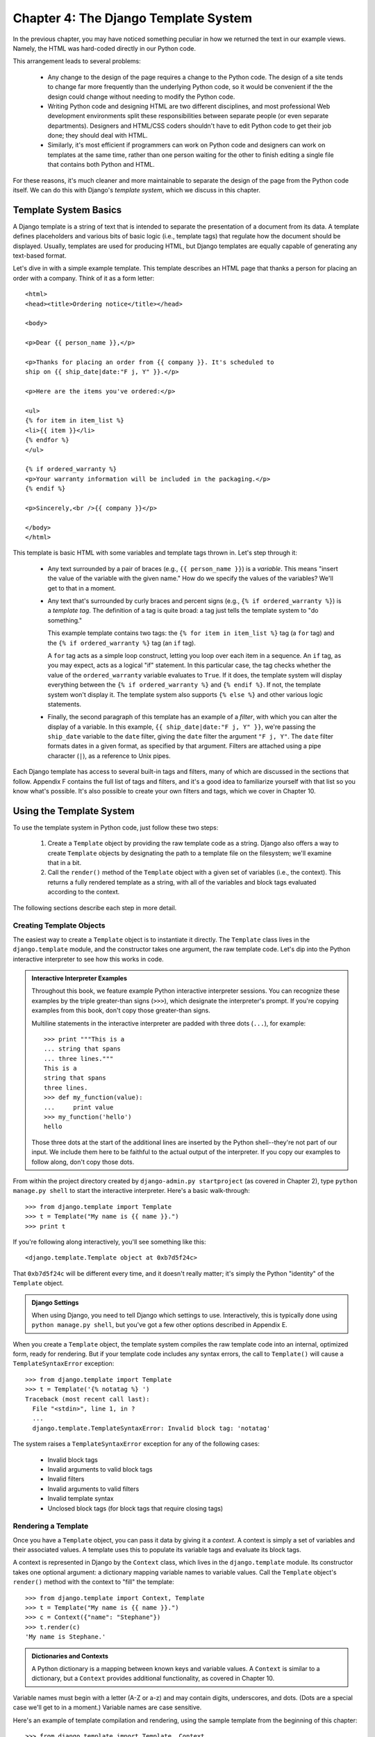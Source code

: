 =====================================
Chapter 4: The Django Template System
=====================================

In the previous chapter, you may have noticed something peculiar in how we
returned the text in our example views. Namely, the HTML was hard-coded directly
in our Python code.

This arrangement leads to several problems:

    * Any change to the design of the page requires a change to
      the Python code. The design of a site tends to change far more frequently
      than the underlying Python code, so it would be convenient if the
      the design could change without needing to modify the Python code.

    * Writing Python code and designing HTML are two different disciplines, and
      most professional Web development environments split these
      responsibilities between separate people (or even separate departments).
      Designers and HTML/CSS coders shouldn't have to edit Python code to get
      their job done; they should deal with HTML.

    * Similarly, it's most efficient if programmers can work on Python code and
      designers can work on templates at the same time, rather than one person
      waiting for the other to finish editing a single file that contains both
      Python and HTML.

For these reasons, it's much cleaner and more maintainable to separate the
design of the page from the Python code itself. We can do this with Django's
*template system*, which we discuss in this chapter.

Template System Basics
======================

A Django template is a string of text that is intended to separate the
presentation of a document from its data. A template defines placeholders and
various bits of basic logic (i.e., template tags) that regulate how the document
should be displayed. Usually, templates are used for producing HTML, but Django
templates are equally capable of generating any text-based format.

Let's dive in with a simple example template. This template describes an HTML
page that thanks a person for placing an order with a company. Think of it as a
form letter::

    <html>
    <head><title>Ordering notice</title></head>

    <body>

    <p>Dear {{ person_name }},</p>

    <p>Thanks for placing an order from {{ company }}. It's scheduled to
    ship on {{ ship_date|date:"F j, Y" }}.</p>

    <p>Here are the items you've ordered:</p>

    <ul>
    {% for item in item_list %}
    <li>{{ item }}</li>
    {% endfor %}
    </ul>

    {% if ordered_warranty %}
    <p>Your warranty information will be included in the packaging.</p>
    {% endif %}

    <p>Sincerely,<br />{{ company }}</p>

    </body>
    </html>

This template is basic HTML with some variables and template tags
thrown in. Let's step through it:

    * Any text surrounded by a pair of braces (e.g., ``{{ person_name }}``) is a
      *variable*. This means "insert the value of the variable with the given
      name." How do we specify the values of the variables? We'll get to that in
      a moment.

    * Any text that's surrounded by curly braces and percent signs (e.g., ``{%
      if ordered_warranty %}``) is a *template tag*. The definition of a tag is
      quite broad: a tag just tells the template system to "do something."

      This example template contains two tags: the ``{% for item in item_list
      %}`` tag (a ``for`` tag) and the ``{% if ordered_warranty %}`` tag (an
      ``if`` tag).

      A ``for`` tag acts as a simple loop construct, letting you loop over each
      item in a sequence. An ``if`` tag, as you may expect, acts as a logical
      "if" statement. In this particular case, the tag checks whether the value
      of the ``ordered_warranty`` variable evaluates to ``True``. If it does,
      the template system will display everything between the ``{% if
      ordered_warranty %}`` and ``{% endif %}``. If not, the template system
      won't display it. The template system also supports ``{% else %}`` and
      other various logic statements.

    * Finally, the second paragraph of this template has an example of a
      *filter*, with which you can alter the display of a variable. In this
      example, ``{{ ship_date|date:"F j, Y" }}``, we're passing the
      ``ship_date`` variable to the ``date`` filter, giving the ``date`` filter
      the argument ``"F j, Y"``. The ``date`` filter formats dates in a given
      format, as specified by that argument. Filters are attached using a pipe
      character (``|``), as a reference to Unix pipes.

Each Django template has access to several built-in tags and filters, many of
which are discussed in the sections that follow. Appendix F contains the full
list of tags and filters, and it's a good idea to familiarize yourself with that
list so you know what's possible. It's also possible to create your own filters
and tags, which we cover in Chapter 10.

Using the Template System
=========================

To use the template system in Python code, just follow these two steps:

    1. Create a ``Template`` object by providing the raw template code as a
       string. Django also offers a way to create ``Template`` objects by
       designating the path to a template file on the filesystem; we'll examine
       that in a bit.

    2. Call the ``render()`` method of the ``Template`` object with a given
       set of variables (i.e., the context). This returns a fully rendered
       template as a string, with all of the variables and block tags evaluated
       according to the context.

The following sections describe each step in more detail.

Creating Template Objects
-------------------------

The easiest way to create a ``Template`` object is to instantiate it directly.
The ``Template`` class lives in the ``django.template`` module, and the
constructor takes one argument, the raw template code. Let's dip into the Python
interactive interpreter to see how this works in code.

.. admonition:: Interactive Interpreter Examples

    Throughout this book, we feature example Python interactive interpreter
    sessions. You can recognize these examples by the triple
    greater-than signs (``>>>``), which designate the interpreter's prompt. If
    you're copying examples from this book, don't copy those greater-than signs.

    Multiline statements in the interactive interpreter are padded with three
    dots (``...``), for example::

        >>> print """This is a
        ... string that spans
        ... three lines."""
        This is a
        string that spans
        three lines.
        >>> def my_function(value):
        ...     print value
        >>> my_function('hello')
        hello

    Those three dots at the start of the additional lines are inserted by the
    Python shell--they're not part of our input. We include them here to be
    faithful to the actual output of the interpreter. If you copy our examples
    to follow along, don't copy those dots.

From within the project directory created by ``django-admin.py startproject``
(as covered in Chapter 2), type ``python manage.py shell`` to start the
interactive interpreter. Here's a basic walk-through::

    >>> from django.template import Template
    >>> t = Template("My name is {{ name }}.")
    >>> print t

If you're following along interactively, you'll see something like this::

    <django.template.Template object at 0xb7d5f24c>

That ``0xb7d5f24c`` will be different every time, and it doesn't really matter;
it's simply the Python "identity" of the ``Template`` object.

.. admonition:: Django Settings

    When using Django, you need to tell Django which settings to use.
    Interactively, this is typically done using ``python manage.py shell``, but
    you've got a few other options described in Appendix E.

When you create a ``Template`` object, the template system compiles the raw
template code into an internal, optimized form, ready for rendering. But if your
template code includes any syntax errors, the call to ``Template()`` will cause
a ``TemplateSyntaxError`` exception::

    >>> from django.template import Template
    >>> t = Template('{% notatag %} ')
    Traceback (most recent call last):
      File "<stdin>", line 1, in ?
      ...
      django.template.TemplateSyntaxError: Invalid block tag: 'notatag'

The system raises a ``TemplateSyntaxError`` exception for any of the following
cases:

    * Invalid block tags
    * Invalid arguments to valid block tags
    * Invalid filters
    * Invalid arguments to valid filters
    * Invalid template syntax
    * Unclosed block tags (for block tags that require closing tags)

Rendering a Template
--------------------

Once you have a ``Template`` object, you can pass it data by giving it a
*context*. A context is simply a set of variables and their associated
values. A template uses this to populate its variable tags and evaluate its
block tags.

A context is represented in Django by the ``Context`` class, which lives in the
``django.template`` module. Its constructor takes one optional argument: a
dictionary mapping variable names to variable values. Call the ``Template``
object's ``render()`` method with the context to "fill" the template::

    >>> from django.template import Context, Template
    >>> t = Template("My name is {{ name }}.")
    >>> c = Context({"name": "Stephane"})
    >>> t.render(c)
    'My name is Stephane.'

.. admonition:: Dictionaries and Contexts

   A Python dictionary is a mapping between known keys and variable
   values. A ``Context`` is similar to a dictionary, but a ``Context``
   provides additional functionality, as covered in Chapter 10.

Variable names must begin with a letter (A-Z or a-z) and may contain digits,
underscores, and dots. (Dots are a special case we'll get to in a moment.)
Variable names are case sensitive.

Here's an example of template compilation and rendering, using the sample
template from the beginning of this chapter::

    >>> from django.template import Template, Context
    >>> raw_template = """<p>Dear {{ person_name }},</p>
    ...
    ... <p>Thanks for ordering {{ product }} from {{ company }}. It's scheduled
    ... to ship on {{ ship_date|date:"F j, Y" }}.</p>
    ...
    ... {% if ordered_warranty %}
    ... <p>Your warranty information will be included in the packaging.</p>
    ... {% endif %}
    ...
    ... <p>Sincerely,<br />{{ company }}</p>"""
    >>> t = Template(raw_template)
    >>> import datetime
    >>> c = Context({'person_name': 'John Smith',
    ...     'product': 'Super Lawn Mower',
    ...     'company': 'Outdoor Equipment',
    ...     'ship_date': datetime.date(2009, 4, 2),
    ...     'ordered_warranty': True})
    >>> t.render(c)
    "<p>Dear John Smith,</p>\n\n<p>Thanks for ordering Super Lawn Mower from
    Outdoor Equipment. It's scheduled \nto ship on April 2, 2009.</p>\n\n\n
    <p>Your warranty information will be included in the packaging.</p>\n\n\n
    <p>Sincerely,<br />Outdoor Equipment</p>"

Let's step through this code one statement at a time:

    * First, we import the classes ``Template`` and ``Context``, which both
      live in the module ``django.template``.

    * We save the raw text of our template into the variable
      ``raw_template``. Note that we use triple quote marks to designate the
      string, because it wraps over multiple lines; in Python codde, strings
      designated with single quote marks cannot be wrapped over multiple lines.

    * Next, we create a template object, ``t``, by passing ``raw_template`` to
      the ``Template`` class constructor.

    * We import the ``datetime`` module from Python's standard library,
      because we'll need it in the following statement.

    * Then, we create a ``Context`` object, ``c``. The ``Context``
      constructor takes a Python dictionary, which maps variable names to
      values. Here, for example, we specify that the ``person_name``
      is ``'John Smith'``, ``product`` is ``'Super Lawn Mower'``, and so forth.

    * Finally, we call the ``render()`` method on our template object, passing
      it the context. This returns the rendered template--that is, it
      replaces template variables with the actual values of the variables, and
      it executes any block tags.

      Note that the warranty paragraph was displayed because the
      ``ordered_warranty`` variable evaluated to ``True``. Also note the
      date, ``April 2, 2009``, which is displayed according to the format
      string ``'F j, Y'``. (We explain format strings for the ``date``
      filter shortly.)

      If you're new to Python, you may wonder why this output includes
      newline characters (``'\n'``) rather than displaying the line breaks.
      That's happening because of a subtlety in the Python interactive
      interpreter: the call to ``t.render(c)`` returns a string, and by default
      the interactive interpreter displays the *representation* of the string,
      rather than the printed value of the string. If you want to see the
      string with line breaks displayed as true line breaks rather than ``'\n'``
      characters, use the ``print`` statement: ``print t.render(c)``.

Those are the fundamentals of using the Django template system: just write a
template, create a ``Template`` object, create a ``Context``, and call
the ``render()`` method.

Multiple Contexts, Same Template
--------------------------------

Once you have a ``Template`` object, you can render multiple contexts through
it, for example::

    >>> from django.template import Template, Context
    >>> t = Template('Hello, {{ name }}')
    >>> print t.render(Context({'name': 'John'}))
    Hello, John
    >>> print t.render(Context({'name': 'Julie'}))
    Hello, Julie
    >>> print t.render(Context({'name': 'Pat'}))
    Hello, Pat

Whenever you're using the same template source to render multiple
contexts like this, it's more efficient to create the ``Template``
object *once*, and then call ``render()`` on it multiple times::

    # Bad
    for name in ('John', 'Julie', 'Pat'):
        t = Template('Hello, {{ name }}')
        print t.render(Context({'name': name}))

    # Good
    t = Template('Hello, {{ name }}')
    for name in ('John', 'Julie', 'Pat'):
        print t.render(Context({'name': name}))

Django's template parsing is quite fast. Behind the scenes, most of the parsing
happens via a single call to a short regular expression. This is in stark
contrast to XML-based template engines, which incur the overhead of an XML
parser and tend to be orders of magnitude slower than Django's template
rendering engine.

Context Variable Lookup
-----------------------

In the examples so far, we've passed simple values in the contexts--mostly
strings, plus a ``datetime.date`` example. However, the template system
elegantly handles more complex data structures, such as lists, dictionaries, and
custom objects.

The key to traversing complex data structures in Django templates is the dot
character (``.``). Use a dot to access dictionary keys, attributes, indices, or
methods of an object.

This is best illustrated with a few examples. For instance, suppose
you're passing a Python dictionary to a template. To access the values
of that dictionary by dictionary key, use a dot::

    >>> from django.template import Template, Context
    >>> person = {'name': 'Sally', 'age': '43'}
    >>> t = Template('{{ person.name }} is {{ person.age }} years old.')
    >>> c = Context({'person': person})
    >>> t.render(c)
    'Sally is 43 years old.'

Similarly, dots also allow access of object attributes. For example, a Python
``datetime.date`` object has ``year``, ``month``, and ``day`` attributes, and
you can use a dot to access those attributes in a Django template::

    >>> from django.template import Template, Context
    >>> import datetime
    >>> d = datetime.date(1993, 5, 2)
    >>> d.year
    1993
    >>> d.month
    5
    >>> d.day
    2
    >>> t = Template('The month is {{ date.month }} and the year is {{ date.year }}.')
    >>> c = Context({'date': d})
    >>> t.render(c)
    'The month is 5 and the year is 1993.'

This example uses a custom class::

    >>> from django.template import Template, Context
    >>> class Person(object):
    ...     def __init__(self, first_name, last_name):
    ...         self.first_name, self.last_name = first_name, last_name
    >>> t = Template('Hello, {{ person.first_name }} {{ person.last_name }}.')
    >>> c = Context({'person': Person('John', 'Smith')})
    >>> t.render(c)
    'Hello, John Smith.'

Dots are also used to call methods on objects. For example, each
Python string has the methods ``upper()`` and ``isdigit()``, and you can call
those in Django templates using the same dot syntax::

    >>> from django.template import Template, Context
    >>> t = Template('{{ var }} -- {{ var.upper }} -- {{ var.isdigit }}')
    >>> t.render(Context({'var': 'hello'}))
    'hello -- HELLO -- False'
    >>> t.render(Context({'var': '123'}))
    '123 -- 123 -- True'

Note that you don't include parentheses in the method calls. Also, it's not
possible to pass arguments to the methods; you can only call methods that have
no required arguments. (We explain this philosophy later in this chapter.)

Finally, dots are also used to access list indices, for example::

    >>> from django.template import Template, Context
    >>> t = Template('Item 2 is {{ items.2 }}.')
    >>> c = Context({'items': ['apples', 'bananas', 'carrots']})
    >>> t.render(c)
    'Item 2 is carrots.'

Negative list indices are not allowed. For example, the template variable
``{{ items.-1 }}`` would cause a ``TemplateSyntaxError``.

.. admonition:: Python Lists

   Python lists have 0-based indices so that the first item is at
   index 0, the second is at index 1, and so on.

The dot lookups can be summarized like this: when the template system
encounters a dot in a variable name, it tries the following lookups, in this
order:

    * Dictionary lookup (e.e., ``foo["bar"]``)
    * Attribute lookup (e.g., ``foo.bar``)
    * Method call (e.g., ``foo.bar()``)
    * List-index lookup (e.g., ``foo[bar]``)

The system uses the first lookup type that works. It's short-circuit logic.

Dot lookups can be nested multiple levels deep. For instance, the following
example uses ``{{ person.name.upper }}``, which translates into a dictionary
lookup (``person['name']``) and then a method call (``upper()``)::

    >>> from django.template import Template, Context
    >>> person = {'name': 'Sally', 'age': '43'}
    >>> t = Template('{{ person.name.upper }} is {{ person.age }} years old.')
    >>> c = Context({'person': person})
    >>> t.render(c)
    'SALLY is 43 years old.'

Method Call Behavior
~~~~~~~~~~~~~~~~~~~~

Method calls are slightly more complex than the other lookup types. Here are
some things to keep in mind:

    * If, during the method lookup, a method raises an exception, the exception
      will be propagated, unless the exception has an attribute
      ``silent_variable_failure`` whose value is ``True``. If the exception
      *does* have a ``silent_variable_failure`` attribute, the variable will
      render as an empty string, for example::

            >>> t = Template("My name is {{ person.first_name }}.")
            >>> class PersonClass3:
            ...     def first_name(self):
            ...         raise AssertionError, "foo"
            >>> p = PersonClass3()
            >>> t.render(Context({"person": p}))
            Traceback (most recent call last):
            ...
            AssertionError: foo

            >>> class SilentAssertionError(AssertionError):
            ...     silent_variable_failure = True
            >>> class PersonClass4:
            ...     def first_name(self):
            ...         raise SilentAssertionError
            >>> p = PersonClass4()
            >>> t.render(Context({"person": p}))
            "My name is ."

    * A method call will only work if the method has no required arguments.
      Otherwise, the system will move to the next lookup type (list-index
      lookup).

    * Obviously, some methods have side effects, and it would be foolish at
      best, and possibly even a security hole, to allow the template system to
      access them.

      Say, for instance, you have a ``BankAccount`` object that has a
      ``delete()`` method. A template shouldn't be allowed to include
      something like ``{{ account.delete }}``.

      To prevent this, set the function attribute ``alters_data`` on the
      method::

          def delete(self):
              # Delete the account
          delete.alters_data = True

      The template system won't execute any method marked in this way. In other
      words, if a template includes ``{{ account.delete }}``, that tag will not
      execute the ``delete()`` method. It will fail silently.

How Invalid Variables Are Handled
~~~~~~~~~~~~~~~~~~~~~~~~~~~~~~~~~

By default, if a variable doesn't exist, the template system renders it as an
empty string, failing silently, for example::

    >>> from django.template import Template, Context
    >>> t = Template('Your name is {{ name }}.')
    >>> t.render(Context())
    'Your name is .'
    >>> t.render(Context({'var': 'hello'}))
    'Your name is .'
    >>> t.render(Context({'NAME': 'hello'}))
    'Your name is .'
    >>> t.render(Context({'Name': 'hello'}))
    'Your name is .'

The system fails silently rather than raising an exception because it's
intended to be resilient to human error. In this case, all of the
lookups failed because variable names have the wrong case or name. In the real
world, it's unacceptable for a Web site to become inaccessible due to a
small template syntax error.

Note that it's possible to change Django's default behavior in this regard, by
tweaking a setting in your Django configuration. We discuss this further in
Chapter 10.

Playing with Context Objects
----------------------------

Most of the time, you'll instantiate ``Context`` objects by passing in a
fully populated dictionary to ``Context()``. But you can add and delete items
from a ``Context`` object once it's been instantiated, too, using standard
Python dictionary syntax::

    >>> from django.template import Context
    >>> c = Context({"foo": "bar"})
    >>> c['foo']
    'bar'
    >>> del c['foo']
    >>> c['foo']
    ''
    >>> c['newvariable'] = 'hello'
    >>> c['newvariable']
    'hello'

Basic Template Tags and Filters
===============================

As we've mentioned already, the template system ships with built-in tags and
filters. The sections that follow provide a rundown of the most common tags and
filters.

Tags
----

if/else
~~~~~~~

The ``{% if %}`` tag evaluates a variable, and if that variable is "true"
(i.e., it exists, is not empty, and is not a false Boolean value), the system
will display everything between ``{% if %}`` and ``{% endif %}``, for example::

    {% if today_is_weekend %}
        <p>Welcome to the weekend!</p>
    {% endif %}

An ``{% else %}`` tag is optional::

    {% if today_is_weekend %}
        <p>Welcome to the weekend!</p>
    {% else %}
        <p>Get back to work.</p>
    {% endif %}

.. admonition:: Python "Truthiness"

   In Python, the empty list (``[]``), tuple (``()``), dictionary
   (``{}``), string (``''``), zero (``0``), and the special object ``None`` are
   ``False`` in a Boolean context.  Everything else is ``True``.

The ``{% if %}`` tag accepts ``and``, ``or``, or ``not`` for testing multiple
variables, or to negate a given variable. For example::

    {% if athlete_list and coach_list %}
        Both athletes and coaches are available.
    {% endif %}

    {% if not athlete_list %}
        There are no athletes.
    {% endif %}

    {% if athlete_list or coach_list %}
        There are some athletes or some coaches.
    {% endif %}

    {% if not athlete_list or coach_list %}
        There are no athletes or there are some coaches. (OK, so
        writing English translations of Boolean logic sounds
        stupid; it's not our fault.)
    {% endif %}

    {% if athlete_list and not coach_list %}
        There are some athletes and absolutely no coaches.
    {% endif %}

``{% if %}`` tags don't allow ``and`` and ``or`` clauses within the same tag,
because the order of logic would be ambiguous. For example, this is invalid::

    {% if athlete_list and coach_list or cheerleader_list %}

The use of parentheses for controlling order of operations is not supported. If
you find yourself needing parentheses, consider performing logic in the
view code in order to simplify the templates. Even so, if you need to combine
``and`` and ``or`` to do advanced logic, just use nested ``{% if %}``
tags, for example::

    {% if athlete_list %}
        {% if coach_list or cheerleader_list %}
            We have athletes, and either coaches or cheerleaders!
        {% endif %}
    {% endif %}

Multiple uses of the same logical operator are fine, but you can't
combine different operators. For example, this is valid::

    {% if athlete_list or coach_list or parent_list or teacher_list %}

There is no ``{% elif %}`` tag. Use nested ``{% if %}`` tags to accomplish
the same thing::

    {% if athlete_list %}
        <p>Here are the athletes: {{ athlete_list }}.</p>
    {% else %}
        <p>No athletes are available.</p>
        {% if coach_list %}
            <p>Here are the coaches: {{ coach_list }}.</p>
        {% endif %}
    {% endif %}

Make sure to close each ``{% if %}`` with an ``{% endif %}``. Otherwise, Django
will throw a ``TemplateSyntaxError``.

for
~~~

The ``{% for %}`` tag allows you to loop over each item in a sequence. As in
Python's ``for`` statement, the syntax is ``for X in Y``, where ``Y`` is the
sequence to loop over and ``X`` is the name of the variable to use for a
particular cycle of the loop. Each time through the loop, the template system
will render everything between ``{% for %}`` and ``{% endfor %}``.

For example, you could use the following to display a list of athletes given a
variable ``athlete_list``::

    <ul>
    {% for athlete in athlete_list %}
        <li>{{ athlete.name }}</li>
    {% endfor %}
    </ul>

Add ``reversed`` to the tag to loop over the list in reverse::

    {% for athlete in athlete_list reversed %}
    ...
    {% endfor %}

It's possible to nest ``{% for %}`` tags::

    {% for country in countries %}
        <h1>{{ country.name }}</h1>
        <ul>
        {% for city in country.city_list %}
            <li>{{ city }}</li>
        {% endfor %}
        </ul>
    {% endfor %}

There is no support for "breaking out" of a loop before the loop is finished.
If you want to accomplish this, change the variable you're looping over so that
it includes only the values you want to loop over. Similarly, there is no
support for a "continue" statement that would instruct the loop processor to
return immediately to the front of the loop. (See the section "Philosophies and
Limitations" later in this chapter for the reasoning behind this design
decision.)

The ``{% for %}`` tag sets a magic ``forloop`` template variable within the
loop. This variable has a few attributes that give you information about the
progress of the loop:

    * ``forloop.counter`` is always set to an integer representing the number
      of times the loop has been entered. This is one-indexed, so the first
      time through the loop, ``forloop.counter`` will be set to ``1``.
      Here's an example::

          {% for item in todo_list %}
              <p>{{ forloop.counter }}: {{ item }}</p>
          {% endfor %}

    * ``forloop.counter0`` is like ``forloop.counter``, except it's
      zero-indexed. Its value will be set to ``0`` the first time through the
      loop.

    * ``forloop.revcounter`` is always set to an integer representing the
      number of remaining items in the loop. The first time through the loop,
      ``forloop.revcounter`` will be set to the total number of items in the
      sequence you're traversing. The last time through the loop,
      ``forloop.revcounter`` will be set to ``1``.

    * ``forloop.revcounter0`` is like ``forloop.revcounter``, except it's
      zero-indexed. The first time through the loop, ``forloop.revcounter0``
      will be set to the number of elements in the sequence minus 1. The last
      time through the loop, it will be set to ``0``.

    * ``forloop.first`` is a Boolean value set to ``True`` if this is the first
      time through the loop. This is convenient for special casing::

          {% for object in objects %}
              {% if forloop.first %}<li class="first">{% else %}<li>{% endif %}
              {{ object }}
              </li>
          {% endfor %}

    * ``forloop.last`` is a Boolean value set to ``True`` if this is the last
      time through the loop. A common use for this is to put pipe
      characters between a list of links::

          {% for link in links %}{{ link }}{% if not forloop.last %} | {% endif %}{% endfor %}

	  The above template code might output something like this::

		  Link1 | Link2 | Link3 | Link4

    * ``forloop.parentloop`` is a reference to the ``forloop`` object for the
      *parent* loop, in case of nested loops. Here's an example::

          {% for country in countries %}
              <table>
              {% for city in country.city_list %}
                  <tr>
                  <td>Country #{{ forloop.parentloop.counter }}</td>
                  <td>City #{{ forloop.counter }}</td>
                  <td>{{ city }}</td>
                  </tr>
              {% endfor %}
              </table>
          {% endfor %}

The magic ``forloop`` variable is only available within loops. After the
template parser has reached ``{% endfor %}``, ``forloop`` disappears.

.. admonition:: Context and the forloop Variable

   Inside the ``{% for %}`` block, the existing variables are moved
   out of the way to avoid overwriting the magic ``forloop``
   variable. Django exposes this moved context in
   ``forloop.parentloop``. You generally don't need to worry about
   this, but if you supply a template variable named ``forloop``
   (though we advise against it), it will be named
   ``forloop.parentloop`` while inside the ``{% for %}`` block.

ifequal/ifnotequal
~~~~~~~~~~~~~~~~~~

The Django template system deliberately is not a full-fledged programming
language and thus does not allow you to execute arbitrary Python statements.
(More on this idea in the section "Philosophies and Limitations.") However, it's
quite a common template requirement to compare two values and display something
if they're equal--and Django provides an ``{% ifequal %}`` tag for that purpose.

The ``{% ifequal %}`` tag compares two values and displays everything between
``{% ifequal %}`` and ``{% endifequal %}`` if the values are equal.

This example compares the template variables ``user`` and ``currentuser``::

    {% ifequal user currentuser %}
        <h1>Welcome!</h1>
    {% endifequal %}

The arguments can be hard-coded strings, with either single or double quotes,
so the following is valid::

    {% ifequal section 'sitenews' %}
        <h1>Site News</h1>
    {% endifequal %}

    {% ifequal section "community" %}
        <h1>Community</h1>
    {% endifequal %}

Just like ``{% if %}``, the ``{% ifequal %}`` tag supports an optional
``{% else %}``::

    {% ifequal section 'sitenews' %}
        <h1>Site News</h1>
    {% else %}
        <h1>No News Here</h1>
    {% endifequal %}

Only template variables, strings, integers, and decimal numbers are allowed as
arguments to ``{% ifequal %}``. These are valid examples::

    {% ifequal variable 1 %}
    {% ifequal variable 1.23 %}
    {% ifequal variable 'foo' %}
    {% ifequal variable "foo" %}

Any other types of variables, such as Python dictionaries, lists, or Booleans,
can't be hard-coded in ``{% ifequal %}``. These are invalid examples::

    {% ifequal variable True %}
    {% ifequal variable [1, 2, 3] %}
    {% ifequal variable {'key': 'value'} %}

If you need to test whether something is true or false, use the ``{% if %}``
tags instead of ``{% ifequal %}``.

Comments
~~~~~~~~

Just as in HTML or in a programming language such as Python, the Django
template language allows for comments. To designate a comment, use ``{# #}``::

    {# This is a comment #}

The comment will not be output when the template is rendered.

A comment cannot span multiple lines. This limitation improves template
parsing performance. In the following template, the rendered output
will look exactly the same as the template (i.e., the comment tag will
not be parsed as a comment)::

    This is a {# this is not
    a comment #}
    test.

Filters
-------

As explained earlier in this chapter, template filters are simple ways of
altering the value of variables before they're displayed. Filters look like
this::

    {{ name|lower }}

This displays the value of the ``{{ name }}`` variable after being filtered
through the ``lower`` filter, which converts text to lowercase. Use a pipe
(``|``) to apply a filter.

Filters can be *chained*--that is, the output of one filter is applied to the
next. Here's a common idiom for escaping text contents, and then converting line
breaks to ``<p>`` tags::

    {{ my_text|escape|linebreaks }}

Some filters take arguments. A filter argument looks like this::

    {{ bio|truncatewords:"30" }}

This displays the first 30 words of the ``bio`` variable. Filter arguments
are always in double quotes.

The following are a few of the most important filters; Appendix F covers the rest.

    * ``addslashes``: Adds a backslash before any backslash, single quote, or
      double quote. This is useful if the produced text is included in
      a JavaScript string.

    * ``date``: Formats a ``date`` or ``datetime`` object according to a
      format string given in the parameter, for example::

          {{ pub_date|date:"F j, Y" }}

      Format strings are defined in Appendix F.

    * ``escape``: Escapes ampersands, quotes, and angle brackets in the given
      string. This is useful for sanitizing user-submitted data and for
      ensuring data is valid XML or XHTML. Specifically, ``escape`` makes these
      conversions:

          * Converts ``&`` to ``&amp;``
          * Converts ``<`` to ``&lt;``
          * Converts ``>`` to ``&gt;``
          * Converts ``"`` (double quote) to ``&quot;``
          * Converts ``'`` (single quote) to ``&#39;``

    * ``length``: Returns the length of the value. You can use this on a list
      or a string, or any Python object that knows how to determine its length
      (i.e., any object that has a ``__len__()`` method).

Philosophies and Limitations
============================

Now that you've gotten a feel for the Django template language, we should point
out some of its intentional limitations, along with some philosophies behind why
it works the way it works.

More than any other component of Web applications, programmer opinions on
template systems vary wildly. The fact that Python alone has dozens, if not
hundreds, of open source template-language implementations supports this point.
Each was likely created because its developer deemed all existing template
languages inadequate. (In fact, it is said to be a rite of passage for a Python
developer to write his or her own template language! If you haven't done this
yet, consider it. It's a fun exercise.)

With that in mind, you might be interested to know that Django doesn't require
that you use its template language. Because Django is intended to be a
full-stack Web framework that provides all the pieces necessary for Web
developers to be productive, many times it's *more convenient* to use Django's
template system than other Python template libraries, but it's not a strict
requirement in any sense. As you'll see in the upcoming section "Using Templates
in Views", it's very easy to use another template language with Django.

Still, it's clear we have a strong preference for the way Django's template
language works. The template system has roots in how Web development is done at
World Online and the combined experience of Django's creators. Here are a few of
those philosophies:

    * *Business logic should be separated from presentation logic*. We see a
      template system as a tool that controls presentation and
      presentation-related logic--and that's it. The template system shouldn't
      support functionality that goes beyond this basic goal.

      For that reason, it's impossible to call Python code directly within
      Django templates. All "programming" is fundamentally limited to the scope
      of what template tags can do. It *is* possible to write custom template
      tags that do arbitrary things, but the out-of-the-box Django template
      tags intentionally do not allow for arbitrary Python code execution.

    * *Syntax should be decoupled from HTML/XML*. Although Django's template
      system is used primarily to produce HTML, it's intended to be just as
      usable for non-HTML formats, such as plain text. Some other template
      languages are XML based, placing all template logic within XML tags or
      attributes, but Django deliberately avoids this limitation. Requiring
      valid XML to write templates introduces a world of human mistakes and
      hard-to-understand error messages, and using an XML engine to parse
      templates incurs an unacceptable level of overhead in template processing.

    * *Designers are assumed to be comfortable with HTML code*. The template
      system isn't designed so that templates necessarily are displayed nicely
      in WYSIWYG editors such as Dreamweaver. That is too severe a limitation
      and wouldn't allow the syntax to be as nice as it is. Django expects
      template authors to be comfortable editing HTML directly.

    * *Designers are assumed not to be Python programmers*. The template system
      authors recognize that Web page templates are most often written by
      *designers*, not *programmers*, and therefore should not assume Python
      knowledge.

      However, the system also intends to accommodate small teams in which the
      templates *are* created by Python programmers. It offers a way to extend
      the system's syntax by writing raw Python code. (More on this in Chapter
      10.)

    * *The goal is not to invent a programming language*. The goal is to offer
      just enough programming-esque functionality, such as branching and
      looping, that is essential for making presentation-related decisions.

As a result of these design philosophies, the Django template language has the
following limitations:

    * *A template cannot set a variable or change the value of a variable*. It's
      possible to write custom template tags that accomplish these goals (see
      Chapter 10), but the stock Django template tags do not allow it.

    * *A template cannot call raw Python code*. There's no way to "drop into
      Python mode" or use raw Python constructs. Again, it's possible to write
      custom template tags to do this, but the stock Django template tags don't
      allow it.

Using Templates in Views
========================

You've learned the basics of using the template system; now let's use this
knowledge to create a view. Recall the ``current_datetime`` view in
``mysite.views``, which we started in the previous chapter. Here's what it looks
like::

    from django.http import HttpResponse
    import datetime

    def current_datetime(request):
        now = datetime.datetime.now()
        html = "<html><body>It is now %s.</body></html>" % now
        return HttpResponse(html)

Let's change this view to use Django's template system. At first, you might
think to do something like this::

    from django.template import Template, Context
    from django.http import HttpResponse
    import datetime

    def current_datetime(request):
        now = datetime.datetime.now()
        t = Template("<html><body>It is now {{ current_date }}.</body></html>")
        html = t.render(Context({'current_date': now}))
        return HttpResponse(html)

Sure, that uses the template system, but it doesn't solve the problems we
pointed out in the introduction of this chapter. Namely, the template is still
embedded in the Python code. Let's fix that by putting the template in a
*separate file*, which this view will load.

You might first consider saving your template somewhere on your
filesystem and using Python's built-in file-opening functionality to read
the contents of the template. Here's what that might look like, assuming the
template was saved as the file ``/home/djangouser/templates/mytemplate.html``::

    from django.template import Template, Context
    from django.http import HttpResponse
    import datetime

    def current_datetime(request):
        now = datetime.datetime.now()
        # Simple way of using templates from the filesystem.
        # This doesn't account for missing files!
        fp = open('/home/djangouser/templates/mytemplate.html')
        t = Template(fp.read())
        fp.close()
        html = t.render(Context({'current_date': now}))
        return HttpResponse(html)

This approach, however, is inelegant for these reasons:

    * It doesn't handle the case of a missing file. If the file
      ``mytemplate.html`` doesn't exist or isn't readable, the ``open()`` call
      will raise an ``IOError`` exception.

    * It hard-codes your template location. If you were to use this
      technique for every view function, you'd be duplicating the template
      locations. Not to mention it involves a lot of typing!

    * It includes a lot of boring boilerplate code. You've got better things to
      do than to write calls to ``open()``, ``fp.read()``, and ``fp.close()``
      each time you load a template.

To solve these issues, we'll use *template loading* and *template directories*,
both of which are described in the sections that follow.

Template Loading
================

Django provides a convenient and powerful API for loading templates from disk,
with the goal of removing redundancy both in your template-loading calls and in
your templates themselves.

In order to use this template-loading API, first you'll need to tell the
framework where you store your templates. The place to do this is in your
*settings file*.

A Django settings file is the place to put configuration for your Django
instance (aka your Django project). It's a simple Python module with
module-level variables, one for each setting.

When you ran ``django-admin.py startproject mysite`` in Chapter 2, the script
created a default settings file for you, aptly named ``settings.py``. Have a
look at the file's contents. It contains variables that look like this (though
not necessarily in this order)::

    DEBUG = True
    TIME_ZONE = 'America/Chicago'
    USE_I18N = True
    ROOT_URLCONF = 'mysite.urls'

This is pretty self-explanatory; the settings and their respective values are
simple Python variables. And because the settings file is just a plain Python
module, you can do dynamic things such as checking the value of one variable
before setting another. (This also means that you should avoid Python syntax
errors in your settings file.)

We'll cover settings files in depth in Appendix E, but for now, have a look at
the ``TEMPLATE_DIRS`` setting. This setting tells Django's template-loading
mechanism where to look for templates. By default, it's an empty tuple. Pick a
directory where you'd like to store your templates and add it to
``TEMPLATE_DIRS``, like so::

    TEMPLATE_DIRS = (
        '/home/django/mysite/templates',
    )

There are a few things to note:

    * You can specify any directory you want, as long as the directory and
      templates within that directory are readable by the user account under
      which your Web server runs. If you can't think of an appropriate
      place to put your templates, we recommend creating a
      ``templates`` directory within your Django project (i.e., within
      the ``mysite`` directory you created in Chapter 2, if you've
      been following along with this book's examples).

    * Don't forget the comma at the end of the template directory string!
      Python requires commas within single-element tuples to disambiguate the
      tuple from a parenthetical expression. This is a common newbie gotcha.

      If you want to avoid this error, you can make ``TEMPLATE_DIRS`` a list
      instead of a tuple, because single-element lists don't require a trailing
      comma::

          TEMPLATE_DIRS = [
              '/home/django/mysite/templates'
          ]

      A tuple is slightly more semantically correct than a list (tuples cannot
      be changed after being created, and nothing should be changing settings
      once they've been read), so we recommend using a tuple for your
      ``TEMPLATE_DIRS`` setting.

    * If you're on Windows, include your drive letter and use Unix-style
      forward slashes rather than backslashes, as follows::

          TEMPLATE_DIRS = (
              'C:/www/django/templates',
          )

    * It's simplest to use absolute paths (i.e., directory paths that start at
      the root of the filesystem). If you want to be a bit more flexible and
      decoupled, though, you can take advantage of the fact that Django
      settings files are just Python code by constructing the contents of
      ``TEMPLATE_DIRS`` dynamically, for example::

          import os.path

          TEMPLATE_DIRS = (
              os.path.join(os.path.dirname(__file__), 'templates').replace('\\','/'),
          )

      This example uses the "magic" Python variable ``__file__``, which is
      automatically set to the file name of the Python module in which the code
      lives.

With ``TEMPLATE_DIRS`` set, the next step is to change the view code to
use Django's template-loading functionality rather than hard-coding the
template paths. Returning to our ``current_datetime`` view, let's change it
like so::

    from django.template.loader import get_template
    from django.template import Context
    from django.http import HttpResponse
    import datetime

    def current_datetime(request):
        now = datetime.datetime.now()
        t = get_template('current_datetime.html')
        html = t.render(Context({'current_date': now}))
        return HttpResponse(html)

In this example, we're using the function
``django.template.loader.get_template()`` rather than loading the template from
the filesystem manually. The ``get_template()`` function takes a template name
as its argument, figures out where the template lives on the filesystem, opens
that file, and returns a compiled ``Template`` object.

If ``get_template()`` cannot find the template with the given name, it raises
a ``TemplateDoesNotExist`` exception. To see what that looks like, fire up the
Django development server again, as in Chapter 3, by running
``python manage.py runserver`` within your Django project's directory. Then,
point your browser at the page that activates the ``current_datetime`` view
(e.g., ``http://127.0.0.1:8000/time/``). Assuming your ``DEBUG`` setting is set
to ``True`` and you haven't yet created a ``current_datetime.html`` template,
you should see a Django error page highlighting the ``TemplateDoesNotExist``
error.

.. figure:: graphics/chapter04/missing_template.png
   :alt: Screenshot of a "TemplateDoesNotExist" error.

   Figure 4-1: The error page shown when a template cannot be found.

This error page is similar to the one we explained in Chapter 3, with one
additional piece of debugging information: a "Template-loader postmortem"
section. This section tells you which templates Django tried to load, along with
the reason each attempt failed (e.g., "File does not exist"). This information
is invaluable when you're trying to debug template-loading errors.

As you can probably tell from the error messages found in the Figure 4-1, Django
attempted to find the template by combining the directory in the
``TEMPLATE_DIRS`` setting with the template name passed to ``get_template()``.
So if your ``TEMPLATE_DIRS`` contains ``'/home/django/templates'``, Django looks
for the file ``'/home/django/templates/current_datetime.html'``. If
``TEMPLATE_DIRS`` contains more than one directory, each is checked until the
template is found or they've all been checked.

Moving along, create the ``current_datetime.html`` file within your template
directory using the following template code::

    <html><body>It is now {{ current_date }}.</body></html>

Refresh the page in your Web browser, and you should see the fully rendered
page.

render_to_response()
--------------------

Because it's such a common idiom to load a template, fill a ``Context``, and
return an ``HttpResponse`` object with the result of the rendered template,
Django provides a shortcut that lets you do those things in one line of code.
This shortcut is a function called ``render_to_response()``, which lives in the
module ``django.shortcuts``. Most of the time, you'll be using
``render_to_response()`` rather than loading templates and creating ``Context``
and ``HttpResponse`` objects manually.

Here's the ongoing ``current_datetime`` example rewritten to use
``render_to_response()``::

    from django.shortcuts import render_to_response
    import datetime

    def current_datetime(request):
        now = datetime.datetime.now()
        return render_to_response('current_datetime.html', {'current_date': now})

What a difference! Let's step through the code changes:

    * We no longer have to import ``get_template``, ``Template``, ``Context``,
      or ``HttpResponse``. Instead, we import
      ``django.shortcuts.render_to_response``. The ``import datetime`` remains.

    * Within the ``current_datetime`` function, we still calculate ``now``, but
      the template loading, context creation, template rendering, and
      ``HttpResponse`` creation is all taken care of by the
      ``render_to_response()`` call. Because ``render_to_response()`` returns
      an ``HttpResponse`` object, we can simply ``return`` that value in the
      view.

The first argument to ``render_to_response()`` should be the name of the
template to use. The second argument, if given, should be a dictionary
to use in creating a ``Context`` for that template. If you don't
provide a second argument, ``render_to_response()`` will use an empty dictionary.

The locals() Trick
------------------

Consider our latest incarnation of ``current_datetime``::

    def current_datetime(request):
        now = datetime.datetime.now()
        return render_to_response('current_datetime.html', {'current_date': now})

Many times, as in this example, you'll find yourself calculating some values,
storing them in variables (e.g., ``now`` in the preceding code), and sending
those variables to the template. Particularly lazy programmers should note that
it's slightly redundant to have to give names for temporary variables *and* give
names for the template variables. Not only is it redundant, but also it's extra
typing.

So if you're one of those lazy programmers and you like keeping code
particularly concise, you can take advantage of a built-in Python function
called ``locals()``. It returns a dictionary mapping all local
variable names to their values. Thus, the preceding view could be
rewritten like so::

    def current_datetime(request):
        current_date = datetime.datetime.now()
        return render_to_response('current_datetime.html', locals())

Here, instead of manually specifying the context dictionary as before, we
pass the value of ``locals()``, which will include all variables
defined at that point in the function's execution. As a consequence, we've
renamed the ``now`` variable to ``current_date``, because that's the variable
name that the template expects. In this example, ``locals()`` doesn't offer a
*huge* improvement, but this technique can save you some typing if you have
several template variables to define--or if you're lazy.

One thing to watch out for when using ``locals()`` is that it includes *every*
local variable, which may comprise more variables than you actually want your
template to have access to. In the previous example, ``locals()`` will also
include ``request``. Whether this matters to you depends on your application.

A final thing to consider is that ``locals()`` incurs a small bit of overhead,
because when you call it, Python has to create the dictionary dynamically. If
you specify the context dictionary manually, you avoid this overhead.

Subdirectories in get_template()
--------------------------------

It can get unwieldy to store all of your templates in a single directory. You
might like to store templates in subdirectories of your template directory, and
that's fine. In fact, we recommend doing so; some more advanced Django
features (such as the generic views system, which we cover in
Chapter 9) expect this template layout as a default convention.

Storing templates in subdirectories of your template directory is easy.
In your calls to ``get_template()``, just include
the subdirectory name and a slash before the template name, like so::

    t = get_template('dateapp/current_datetime.html')

Because ``render_to_response()`` is a small wrapper around ``get_template()``,
you can do the same thing with the first argument to ``render_to_response()``.

There's no limit to the depth of your subdirectory tree. Feel free to use
as many as you like.

.. note::

    Windows users, be sure to use forward slashes rather than backslashes.
    ``get_template()`` assumes a Unix-style file name designation.

The ``include`` Template Tag
----------------------------

Now that we've covered the template-loading mechanism, we can introduce a
built-in template tag that takes advantage of it: ``{% include %}``. This tag
allows you to include the contents of another template. The argument to the tag
should be the name of the template to include, and the template name can be
either a variable or a hard-coded (quoted) string, in either single or double
quotes. Anytime you have the same code in multiple templates,
consider using an ``{% include %}`` to remove the duplication.

These two examples include the contents of the template ``nav.html``. The
examples are equivalent and illustrate that either single or double quotes
are allowed::

    {% include 'nav.html' %}
    {% include "nav.html" %}

This example includes the contents of the template ``includes/nav.html``::

    {% include 'includes/nav.html' %}

This example includes the contents of the template whose name is contained in
the variable ``template_name``::

    {% include template_name %}

As in ``get_template()``, the file name of the template is determined by adding
the template directory from ``TEMPLATE_DIRS`` to the requested template name.

Included templates are evaluated with the context of the template
that's including them.

If a template with the given name isn't found, Django will do one of two
things:

    * If ``DEBUG`` is set to ``True``, you'll see the
      ``TemplateDoesNotExist`` exception on a Django error page.

    * If ``DEBUG`` is set to ``False``, the tag will fail
      silently, displaying nothing in the place of the tag.

Template Inheritance
====================

Our template examples so far have been tiny HTML snippets, but in the real
world, you'll be using Django's template system to create entire HTML pages.
This leads to a common Web development problem: across a Web site, how does
one reduce the duplication and redundancy of common page areas, such as
sitewide navigation?

A classic way of solving this problem is to use *server-side includes*,
directives you can embed within your HTML pages to "include" one Web page
inside another. Indeed, Django supports that approach, with the
``{% include %}`` template tag just described. But the preferred way of
solving this problem with Django is to use a more elegant strategy called
*template inheritance*.

In essence, template inheritance lets you build a base "skeleton" template that
contains all the common parts of your site and defines "blocks" that child
templates can override.

Let's see an example of this by creating a more complete template for our
``current_datetime`` view, by editing the ``current_datetime.html`` file::

    <!DOCTYPE HTML PUBLIC "-//W3C//DTD HTML 4.01//EN">
    <html lang="en">
    <head>
        <title>The current time</title>
    </head>
    <body>
        <h1>My helpful timestamp site</h1>
        <p>It is now {{ current_date }}.</p>

        <hr>
        <p>Thanks for visiting my site.</p>
    </body>
    </html>

That looks just fine, but what happens when we want to create a template for
another view--say, the ``hours_ahead`` view from Chapter 3? If we want again
to make a nice, valid, full HTML template, we'd create something like::

    <!DOCTYPE HTML PUBLIC "-//W3C//DTD HTML 4.01//EN">
    <html lang="en">
    <head>
        <title>Future time</title>
    </head>
    <body>
        <h1>My helpful timestamp site</h1>
        <p>In {{ hour_offset }} hour(s), it will be {{ next_time }}.</p>

        <hr>
        <p>Thanks for visiting my site.</p>
    </body>
    </html>

Clearly, we've just duplicated a lot of HTML. Imagine if we had a more
typical site, including a navigation bar, a few style sheets, perhaps some
JavaScript--we'd end up putting all sorts of redundant HTML into each
template.

The server-side include solution to this problem is to factor out the
common bits in both templates and save them in separate template snippets,
which are then included in each template. Perhaps you'd store the top
bit of the template in a file called ``header.html``::

    <!DOCTYPE HTML PUBLIC "-//W3C//DTD HTML 4.01//EN">
    <html lang="en">
    <head>

And perhaps you'd store the bottom bit in a file called ``footer.html``::

        <hr>
        <p>Thanks for visiting my site.</p>
    </body>
    </html>

With an include-based strategy, headers and footers are easy. It's the
middle ground that's messy. In this example, both pages feature a title--
``<h1>My helpful timestamp site</h1>``--but that title can't fit into
``header.html`` because the ``<title>`` on both pages is different. If we
included the ``<h1>`` in the header, we'd have to include the ``<title>``,
which wouldn't allow us to customize it per page. See where this is going?

Django's template inheritance system solves these problems. You can think of it
as an "inside-out" version of server-side includes. Instead of defining the
snippets that are *common*, you define the snippets that are *different*.

The first step is to define a *base template*--a skeleton of your page that
*child templates* will later fill in. Here's a base template for our ongoing
example::

    <!DOCTYPE HTML PUBLIC "-//W3C//DTD HTML 4.01//EN">
    <html lang="en">
    <head>
        <title>{% block title %}{% endblock %}</title>
    </head>
    <body>
        <h1>My helpful timestamp site</h1>
        {% block content %}{% endblock %}
        {% block footer %}
        <hr>
        <p>Thanks for visiting my site.</p>
        {% endblock %}
    </body>
    </html>

This template, which we'll call ``base.html``, defines a simple HTML skeleton
document that we'll use for all the pages on the site. It's the job of child
templates to override, or add to, or leave alone the contents of the blocks.
(If you're following along at home, save this file to your template directory.)

We're using a template tag here that you haven't seen before: the
``{% block %}`` tag. All the ``{% block %}`` tags do is tell the template
engine that a child template may override those portions of the template.

Now that we have this base template, we can modify our existing
``current_datetime.html`` template to use it::

    {% extends "base.html" %}

    {% block title %}The current time{% endblock %}

    {% block content %}
    <p>It is now {{ current_date }}.</p>
    {% endblock %}

While we're at it, let's create a template for the ``hours_ahead`` view from
Chapter 3. (If you're following along with code, we'll leave it up to you to
change ``hours_ahead`` to use the template system.) Here's what that would
look like::

    {% extends "base.html" %}

    {% block title %}Future time{% endblock %}

    {% block content %}
    <p>In {{ hour_offset }} hour(s), it will be {{ next_time }}.</p>
    {% endblock %}

Isn't this beautiful? Each template contains only the code that's *unique* to
that template. No redundancy needed. If you need to make a site-wide design
change, just make the change to ``base.html``, and all of the other templates
will immediately reflect the change.

Here's how it works. When you load the template ``current_datetime.html``,
the template engine sees the ``{% extends %}`` tag, noting that
this template is a child template. The engine immediately loads the
parent template--in this case, ``base.html``.

At that point, the template engine notices the three ``{% block %}`` tags
in ``base.html`` and replaces those blocks with the contents of the child
template. So, the title we've defined in ``{% block title %}`` will be
used, as will the ``{% block content %}``.

Note that since the child template doesn't define the ``footer`` block,
the template system uses the value from the parent template instead.
Content within a ``{% block %}`` tag in a parent template is always
used as a fallback.

Inheritance doesn't affect the way the context works, and you can use
as many levels of inheritance as needed. One common way of using inheritance
is the following three-level approach:

    1. Create a ``base.html`` template that holds the main look and feel of
       your site. This is the stuff that rarely, if ever, changes.

    2. Create a ``base_SECTION.html`` template for each "section" of your site
       (e.g., ``base_photos.html`` and ``base_forum.html``). These templates
       extend ``base.html`` and include section-specific styles/design.

    3. Create individual templates for each type of page, such as a forum page
       or a photo gallery. These templates extend the appropriate section
       template.

This approach maximizes code reuse and makes it easy to add items to shared
areas, such as section-wide navigation.

Here are some tips for working with template inheritance:

    * If you use ``{% extends %}`` in a template, it must be the first
      template tag in that template. Otherwise, template inheritance won't
      work.

    * Generally, the more ``{% block %}`` tags in your base templates, the
      better. Remember, child templates don't have to define all parent blocks,
      so you can fill in reasonable defaults in a number of blocks, and then
      define only the ones you need in the child templates. It's better to have
      more hooks than fewer hooks.

    * If you find yourself duplicating code in a number of templates, it
      probably means you should move that code to a ``{% block %}`` in a
      parent template.

    * If you need to get the content of the block from the parent template,
      the ``{{ block.super }}`` variable will do the trick. This is useful if
      you want to add to the contents of a parent block instead of completely
      overriding it.

    * You may not define multiple ``{% block %}`` tags with the same name in
      the same template. This limitation exists because a block tag works in
      "both" directions. That is, a block tag doesn't just provide a hole to
      fill, it also defines the content that fills the hole in the *parent*.
      If there were two similarly named ``{% block %}`` tags in a template,
      that template's parent wouldn't know which one of the blocks' content to
      use.

    * The template name you pass to ``{% extends %}`` is loaded using the same
      method that ``get_template()`` uses. That is, the template name is
      appended to your ``TEMPLATE_DIRS`` setting.

    * In most cases, the argument to ``{% extends %}`` will be a string, but it
      can also be a variable, if you don't know the name of the parent template
      until runtime. This lets you do some cool, dynamic stuff.

What's next?
============

Most modern Web sites are *database-driven*: the content of the Web site is
stored in a relational database. This allows a clean separate of data and logic
(in the same way views and templates allow the separation of logic and display.)

The `next chapter`_ covers the tools Django gives you to interact with a database.

.. _next chapter: ../chapter05/
